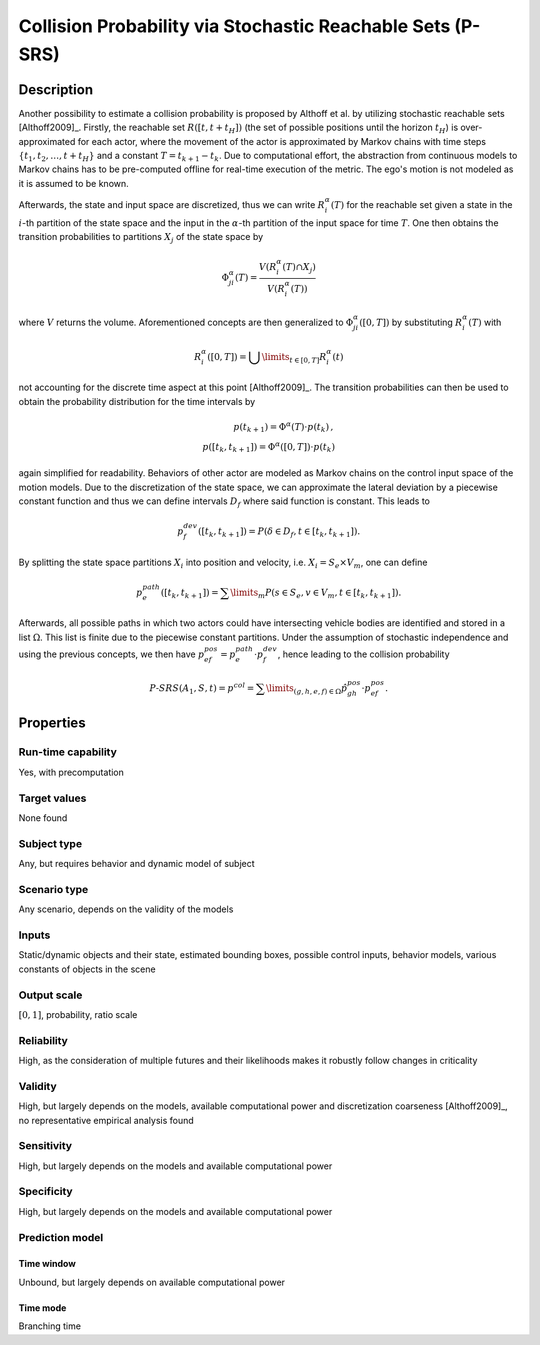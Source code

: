 Collision Probability via Stochastic Reachable Sets (P-SRS)
===========================================================

Description
-----------

Another possibility to estimate a collision probability is proposed by Althoff et al. by utilizing stochastic reachable sets [Althoff2009]_.
Firstly, the reachable set :math:`R([t,t+t_H])` (the set of possible positions until the horizon :math:`t_H`) is over-approximated for each actor, where the movement of the actor is approximated by Markov chains with time steps :math:`\{t_1, t_2, \dots, t+t_H\}` and a constant :math:`T = t_{k+1} - t_k`.
Due to computational effort, the abstraction from continuous models to Markov chains has to be pre-computed offline for real-time execution of the metric.
The ego's motion is not modeled as it is assumed to be known.

Afterwards, the state and input space are discretized, thus we can write :math:`R^\alpha_i(T)` for the reachable set given a state in the :math:`i`-th partition of the state space and the input in the :math:`\alpha`-th partition of the input space for time :math:`T`.
One then obtains the transition probabilities to partitions :math:`X_j` of the state space by

.. math::
		\Phi_{ji}^\alpha(T) = \frac{V(R^\alpha_i(T) \cap X_j)}{V(R^\alpha_i(T))}

where :math:`V` returns the volume.
Aforementioned concepts are then generalized to :math:`\Phi_{ji}^\alpha([0,T])` by substituting :math:`R^\alpha_i(T)` with

.. math::
		R^\alpha_i([0,T]) = \bigcup\limits_{t \in [0,T]} R^\alpha_i(t)

not accounting for the discrete time aspect at this point [Althoff2009]_.
The transition probabilities can then be used to obtain the probability distribution for the time intervals by

.. math::
		p(t_{k+1}) = \Phi^\alpha(T) \cdot p(t_k)\,, \\ p([t_k, t_{k+1}]) = \Phi^\alpha([0,T]) \cdot p(t_k)

again simplified for readability.
Behaviors of other actor are modeled as Markov chains on the control input space of the motion models.
Due to the discretization of the state space, we can approximate the lateral deviation by a piecewise constant function and thus we can define intervals :math:`D_f` where said function is constant.
This leads to

.. math::
		p^{dev}_f([t_k, t_{k+1}]) = P(\delta \in D_f, t \in [t_k, t_{k+1}]) .

By splitting the state space partitions :math:`X_i` into position and velocity, i.e. :math:`X_i = S_e \times V_m`, one can define

.. math::
		p^{path}_e([t_k, t_{k+1}]) = \sum\limits_m P(s \in S_e, v \in V_m, t \in [t_k, t_{k+1}]).

Afterwards, all possible paths in which two actors could have intersecting vehicle bodies are identified and stored in a list :math:`\Omega`.
This list is finite due to the piecewise constant partitions.
Under the assumption of stochastic independence and using the previous concepts, we then have :math:`p^{pos}_{ef} = p^{path}_e \cdot p^{dev}_f`, hence leading to the collision probability

.. math::
		\mathit{P}\text{-}\mathit{SRS}(A_1, S, t) = p^{col} = \sum\limits_{(g,h,e,f) \in \Omega} \hat{p}^{pos}_{gh} \cdot p^{pos}_{ef}.


Properties
----------

Run-time capability
~~~~~~~~~~~~~~~~~~~

Yes, with precomputation

Target values
~~~~~~~~~~~~~

None found

Subject type
~~~~~~~~~~~~

Any, but requires behavior and dynamic model of subject

Scenario type
~~~~~~~~~~~~~

Any scenario, depends on the validity of the models

Inputs
~~~~~~

Static/dynamic objects and their state, estimated bounding boxes, possible control inputs, behavior models, various constants of objects in the scene

Output scale
~~~~~~~~~~~~

:math:`[0, 1]`, probability, ratio scale

Reliability
~~~~~~~~~~~

High, as the consideration of multiple futures and their likelihoods makes it robustly follow changes in criticality

Validity
~~~~~~~~

High, but largely depends on the models, available computational power and discretization coarseness [Althoff2009]_, no representative empirical analysis found

Sensitivity
~~~~~~~~~~~

High, but largely depends on the models and available computational power

Specificity
~~~~~~~~~~~

High, but largely depends on the models and available computational power

Prediction model
~~~~~~~~~~~~~~~~

Time window
^^^^^^^^^^^
Unbound, but largely depends on available computational power

Time mode
^^^^^^^^^
Branching time

